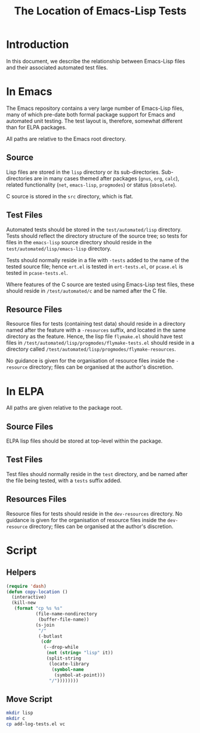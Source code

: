 
#+TITLE: The Location of Emacs-Lisp Tests

* Introduction

In this document, we describe the relationship between Emacs-Lisp files and
their associated automated test files.


* In Emacs

The Emacs repository contains a very large number of Emacs-Lisp files, many of
which pre-date both formal package support for Emacs and automated unit
testing. The test layout is, therefore, somewhat different than for ELPA
packages.

All paths are relative to the Emacs root directory.

** Source

Lisp files are stored in the ~lisp~ directory or its sub-directories.
Sub-directories are in many cases themed after packages (~gnus~, ~org~,
~calc~), related functionality (~net~, ~emacs-lisp~, ~progmodes~) or status
(~obsolete~).

C source is stored in the ~src~ directory, which is flat.

** Test Files

Automated tests should be stored in the ~test/automated/lisp~ directory. Tests
should reflect the directory structure of the source tree; so tests for files
in the ~emacs-lisp~ source directory should reside in the
~test/automated/lisp/emacs-lisp~ directory.

Tests should normally reside in a file with ~-tests~ added to the name of
the tested source file; hence ~ert.el~ is tested in ~ert-tests.el~, or
~pcase.el~ is tested in ~pcase-tests.el~.

Where features of the C source are tested using Emacs-Lisp test files, these
should reside in ~/test/automated/c~ and be named after the C file.

** Resource Files

Resource files for tests (containing test data) should reside in a directory
named after the feature with a ~-resources~ suffix, and located in the same
directory as the feature. Hence, the lisp file ~flymake.el~ should have test
files in ~/test/automated/lisp/progmodes/flymake-tests.el~ should reside in a
directory called ~/test/automated/lisp/progmodes/flymake-resources~.

No guidance is given for the organisation of resource files inside the
~-resource~ directory; files can be organised at the author's discretion.


* In ELPA

All paths are given relative to the package root.

** Source Files

ELPA lisp files should be stored at top-level within the package.

** Test Files

Test files should normally reside in the ~test~ directory, and be named after
the file being tested, with a ~tests~ suffix added.

** Resources Files

Resource files for tests should reside in the ~dev-resources~ directory. No
guidance is given for the organisation of resource files inside the
~dev-resource~ directory; files can be organised at the author's discretion.



* Script

** Helpers

#+begin_src emacs-lisp
  (require 'dash)
  (defun copy-location ()
    (interactive)
    (kill-new
     (format "cp %s %s"
             (file-name-nondirectory
              (buffer-file-name))
             (s-join
              "/"
              (-butlast
               (cdr
                (--drop-while
                 (not (string= "lisp" it))
                 (split-string
                  (locate-library
                   (symbol-name
                    (symbol-at-point)))
                  "/"))))))))
#+end_src

** Move Script


#+begin_src bash
mkdir lisp
mkdir c
cp add-log-tests.el vc
#+end_src
